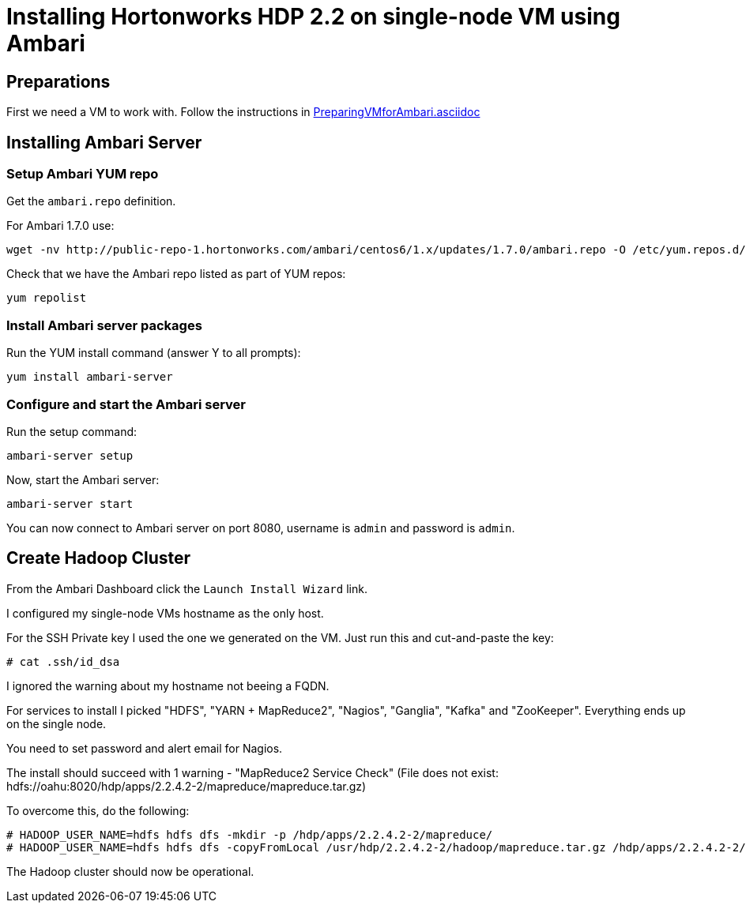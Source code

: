 Installing Hortonworks HDP 2.2 on single-node VM using Ambari
=============================================================

== Preparations

First we need a VM to work with. Follow the instructions in link:PreparingVMforAmbari.asciidoc[]

== Installing Ambari Server

=== Setup Ambari YUM repo

Get the `ambari.repo` definition. 

For Ambari 1.7.0 use:

[source]
----
wget -nv http://public-repo-1.hortonworks.com/ambari/centos6/1.x/updates/1.7.0/ambari.repo -O /etc/yum.repos.d/ambari.repo
----

Check that we have the Ambari repo listed as part of YUM repos:

[source]
----
yum repolist
----

=== Install Ambari server packages

Run the YUM install command (answer Y to all prompts):

[source]
----
yum install ambari-server
----

=== Configure and start the Ambari server

Run the setup command:

[source]
----
ambari-server setup
----

Now, start the Ambari server:

[source]
----
ambari-server start
----

You can now connect to Ambari server on port 8080, username is `admin` and password is `admin`.


== Create Hadoop Cluster

From the Ambari Dashboard click the `Launch Install Wizard` link.

I configured my single-node VMs hostname as the only host.

For the SSH Private key I used the one we generated on the VM. Just run this and cut-and-paste the key:

[source]
----
# cat .ssh/id_dsa
----

I ignored the warning about my hostname not beeing a FQDN.

For services to install I picked "HDFS", "YARN + MapReduce2", "Nagios", "Ganglia", "Kafka" and "ZooKeeper". Everything ends up on the single node.

You need to set password and alert email for Nagios.

The install should succeed with 1 warning - "MapReduce2 Service Check" (File does not exist: hdfs://oahu:8020/hdp/apps/2.2.4.2-2/mapreduce/mapreduce.tar.gz)

To overcome this, do the following:

[source]
----
# HADOOP_USER_NAME=hdfs hdfs dfs -mkdir -p /hdp/apps/2.2.4.2-2/mapreduce/
# HADOOP_USER_NAME=hdfs hdfs dfs -copyFromLocal /usr/hdp/2.2.4.2-2/hadoop/mapreduce.tar.gz /hdp/apps/2.2.4.2-2/mapreduce/
----

The Hadoop cluster should now be operational.
